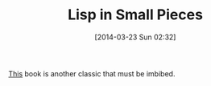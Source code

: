 #+POSTID: 8342
#+DATE: [2014-03-23 Sun 02:32]
#+OPTIONS: toc:nil num:nil todo:nil pri:nil tags:nil ^:nil TeX:nil
#+CATEGORY: Article
#+TAGS: Books, Computer Science, Lisp, Programming, Programming Language, Scheme, compiler, interpreter
#+TITLE: Lisp in Small Pieces

[[http://pagesperso-systeme.lip6.fr/Christian.Queinnec/WWW/LiSP.html][This]] book is another classic that must be imbibed.



